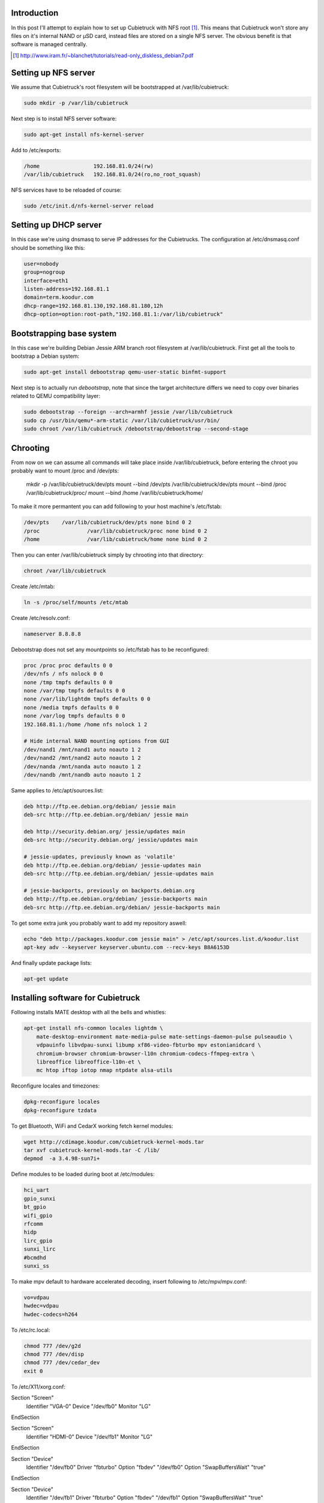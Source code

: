 .. title: Cubietruck over NFS
.. tags: Cubietruck, Allwinner, NFS, Debian, dnsmasq
.. date: 2014-08-21

Introduction
------------

In this post I'll attempt to explain how to set up Cubietruck with NFS root [#diskless-debian]_.
This means that Cubietruck won't store any files on it's internal NAND or µSD card,
instead files are stored on a single NFS server.
The obvious benefit is that software is managed centrally.

.. [#diskless-debian] http://www.iram.fr/~blanchet/tutorials/read-only_diskless_debian7.pdf

Setting up NFS server
---------------------

We assume that Cubietruck's root filesystem will be bootstrapped at /var/lib/cubietruck:

.. code:: bash

    sudo mkdir -p /var/lib/cubietruck

Next step is to install NFS server software:

.. code:: bash

    sudo apt-get install nfs-kernel-server

Add to /etc/exports:

.. code:: bash

    /home                 192.168.81.0/24(rw)
    /var/lib/cubietruck   192.168.81.0/24(ro,no_root_squash)
    
NFS services have to be reloaded of course:

.. code:: bash

    sudo /etc/init.d/nfs-kernel-server reload
    
Setting up DHCP server
----------------------

In this case we're using dnsmasq to serve IP addresses for the Cubietrucks.
The configuration at /etc/dnsmasq.conf should be something like this:

.. code:: ini

    user=nobody
    group=nogroup
    interface=eth1
    listen-address=192.168.81.1
    domain=term.koodur.com
    dhcp-range=192.168.81.130,192.168.81.180,12h
    dhcp-option=option:root-path,"192.168.81.1:/var/lib/cubietruck"


Bootstrapping base system
-------------------------

In this case we're building Debian Jessie ARM branch root filesystem at /var/lib/cubietruck.
First get all the tools to bootstrap a Debian system:

.. code:: bash

    sudo apt-get install debootstrap qemu-user-static binfmt-support

Next step is to actually run *debootstrap*, note that since the
target architecture differs we need to copy over binaries related to
QEMU compatibility layer:

.. code:: bash

    sudo debootstrap --foreign --arch=armhf jessie /var/lib/cubietruck
    sudo cp /usr/bin/qemu*-arm-static /var/lib/cubietruck/usr/bin/
    sudo chroot /var/lib/cubietruck /debootstrap/debootstrap --second-stage

Chrooting
---------

From now on we can assume all commands will take place inside /var/lib/cubietruck,
before entering the chroot you probably want to mount /proc and /dev/pts:

    mkdir -p /var/lib/cubietruck/dev/pts
    mount --bind /dev/pts /var/lib/cubietruck/dev/pts
    mount --bind /proc /var/lib/cubietruck/proc/
    mount --bind /home /var/lib/cubietruck/home/
    
To make it more permantent you can add following to your host machine's /etc/fstab:

.. code::

    /dev/pts	/var/lib/cubietruck/dev/pts none bind 0 2
    /proc		/var/lib/cubietruck/proc none bind 0 2
    /home		/var/lib/cubietruck/home none bind 0 2
    
Then you can enter /var/lib/cubietruck simply by chrooting into that directory:

.. code:: bash

    chroot /var/lib/cubietruck
    
Create /etc/mtab:

.. code:: bash

    ln -s /proc/self/mounts /etc/mtab
    
Create /etc/resolv.conf:

.. code::

    nameserver 8.8.8.8
    
Debootstrap does not set any mountpoints so /etc/fstab has to be reconfigured:

.. code::

    proc /proc proc defaults 0 0
    /dev/nfs / nfs nolock 0 0
    none /tmp tmpfs defaults 0 0
    none /var/tmp tmpfs defaults 0 0
    none /var/lib/lightdm tmpfs defaults 0 0
    none /media tmpfs defaults 0 0
    none /var/log tmpfs defaults 0 0
    192.168.81.1:/home /home nfs nolock 1 2

    # Hide internal NAND mounting options from GUI    
    /dev/nand1 /mnt/nand1 auto noauto 1 2
    /dev/nand2 /mnt/nand2 auto noauto 1 2
    /dev/nanda /mnt/nanda auto noauto 1 2
    /dev/nandb /mnt/nandb auto noauto 1 2

Same applies to /etc/apt/sources.list:

.. code::

    deb http://ftp.ee.debian.org/debian/ jessie main
    deb-src http://ftp.ee.debian.org/debian/ jessie main

    deb http://security.debian.org/ jessie/updates main
    deb-src http://security.debian.org/ jessie/updates main

    # jessie-updates, previously known as 'volatile'
    deb http://ftp.ee.debian.org/debian/ jessie-updates main
    deb-src http://ftp.ee.debian.org/debian/ jessie-updates main

    # jessie-backports, previously on backports.debian.org
    deb http://ftp.ee.debian.org/debian/ jessie-backports main
    deb-src http://ftp.ee.debian.org/debian/ jessie-backports main

To get some extra junk you probably want to add my repository aswell:

.. code:: bash

    echo "deb http://packages.koodur.com jessie main" > /etc/apt/sources.list.d/koodur.list
    apt-key adv --keyserver keyserver.ubuntu.com --recv-keys B8A6153D
    
And finally update package lists:

.. code:: bash

    apt-get update


Installing software for Cubietruck
----------------------------------

Following installs MATE desktop with all the bells and whistles:

.. code:: bash

    apt-get install nfs-common locales lightdm \
        mate-desktop-environment mate-media-pulse mate-settings-daemon-pulse pulseaudio \
        vdpauinfo libvdpau-sunxi libump xf86-video-fbturbo mpv estonianidcard \
        chromium-browser chromium-browser-l10n chromium-codecs-ffmpeg-extra \
        libreoffice libreoffice-l10n-et \
        mc htop iftop iotop nmap ntpdate alsa-utils
        
Reconfigure locales and timezones:

.. code:: bash

    dpkg-reconfigure locales
    dpkg-reconfigure tzdata
    
To get Bluetooth, WiFi and CedarX working fetch kernel modules:

.. code:: bash

    wget http://cdimage.koodur.com/cubietruck-kernel-mods.tar
    tar xvf cubietruck-kernel-mods.tar -C /lib/
    depmod  -a 3.4.98-sun7i+

Define modules to be loaded during boot at /etc/modules:

.. code::

    hci_uart
    gpio_sunxi
    bt_gpio
    wifi_gpio
    rfcomm
    hidp
    lirc_gpio
    sunxi_lirc
    #bcmdhd
    sunxi_ss

To make mpv default to hardware accelerated decoding, insert following to /etc/mpv/mpv.conf:

.. code:: ini

    vo=vdpau
    hwdec=vdpau
    hwdec-codecs=h264
    
To /etc/rc.local:

.. code:: bash

    chmod 777 /dev/g2d
    chmod 777 /dev/disp
    chmod 777 /dev/cedar_dev
    exit 0
   

To /etc/X11/xorg.conf:

.. code::

Section "Screen"
    Identifier  "VGA-0"
    Device      "/dev/fb0"
    Monitor     "LG"
EndSection

Section "Screen"
    Identifier  "HDMI-0"
    Device      "/dev/fb1"
    Monitor     "LG"
EndSection

Section "Device"
    Identifier  "/dev/fb0"
    Driver      "fbturbo"
    Option      "fbdev" "/dev/fb0"
    Option      "SwapBuffersWait" "true"
EndSection

Section "Device"
    Identifier  "/dev/fb1"
    Driver      "fbturbo"
    Option      "fbdev" "/dev/fb1"
    Option      "SwapBuffersWait" "true"
EndSection

To install Adobe Flash 11.5 [#flash]_:

.. code:: bash

    wget http://www.dl.cubieboard.org/media/flashplayerarm.tar.gz
    tar xvf flashplayerarm.tar.gz
    mv libpepflashplayer.so /usr/lib/chromium-browser/plugins/
    mv default etc/chromium-browser/default
    rm -fv flashplayerarm.tar.gz

.. [#flash] http://docs.cubieboard.org/tutorials/common/begining_on_lubuntu#flashplayer

Preparing Cubietruck
--------------------

At some point Cubietruck switched using from revision A of A20 processor to
revision B. Many scripts don't work currently with rev B [#revb]_ and the
suggested way to fix several NAND partitioning issues is to reflash Cubietruck
with official Lubuntu v2.0 image and then proceed with other installation methods. 

.. code:: bash

    wget http://dl.cubieboard.org/software/a20-cubietruck/lubuntu/ct-lubuntu-nand-v2.0/ct-lubuntu-server-nand.img.gz
    tar xvf ct-lubuntu-server-nand.img.gz

To install the image use LiveSuit:

.. code:: bash

    wget http://dl.cubieboard.org/software/tools/livesuit/LiveSuitV306_For_Linux64.zip
    unzip LiveSuitV306_For_Linux64.zip
    cd LiveSuit_for_Linux64/
    chmod +x LiveSuit.run
    ./LiveSuit.run
    sudo ~/Bin/LiveSuit/LiveSuit.sh
    
And point the program to the .img file uncompressed earlier.
Once the machine has booted up you can gain access to the commandline via UART header on the board.
Substitute kernel and boot arguments and reboot the machine:

.. code:: bash

    mount /dev/nanda /boot
    wget http://lauri.vosandi.com/ct/ct-vga.bin -O /boot/script.bin
    wget http://lauri.vosandi.com/ct/uImage -O /boot/uImage
    wget http://lauri.vosandi.com/ct/uEnv.ct -O /boot/uEnv.txt
    reboot
    
uImage and ct-vga.bin are directly from Igor Pečovnik's µSD image [#igor]_.
The last file is slightly customized u-boot configuration:

.. code:: ini

    console=tty0
    extraargs=console=ttyS0,115200 root=/dev/nfs ip=dhcp ro panic=60
    nand_root=/dev/nandb

.. [#revb] http://dl.cubieboard.org/software/a20-cubietruck/android/README
.. [#igor] http://www.igorpecovnik.com/2013/12/24/cubietruck-debian-wheezy-sd-card-image/

In case icons are missing it usually means chrooted package installation failed for some packages.
Try mounting rootfs read-write on a Cubietruck and run:

.. code:: bash

    /usr/lib/arm-linux-gnueabihf/gdk-pixbuf-2.0/gdk-pixbuf-query-loaders --update-cache

